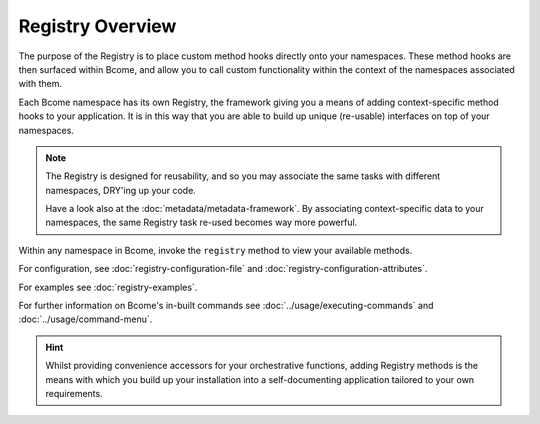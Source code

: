 .. meta::
   :description lang=en: Bcome orchestration: An overview of The Registry.

*****************
Registry Overview
*****************

The purpose of the Registry is to place custom method hooks directly onto your namespaces.  These method hooks are then surfaced within Bcome, and allow you to call custom functionality within the context of the namespaces associated with them.

Each Bcome namespace has its own Registry, the framework giving you a means of adding context-specific method hooks to your application.  It is in this way that you are able to build up unique (re-usable) interfaces on top of your namespaces.

.. note::

  The Registry is designed for reusability, and so you may associate the same tasks with different namespaces, DRY'ing up your code.

  Have a look also at the :doc:`metadata/metadata-framework`. By associating context-specific data to your namespaces, the same Registry task re-used becomes way more powerful. 

Within any namespace in Bcome, invoke the ``registry`` method to view your available methods. 

For configuration, see :doc:`registry-configuration-file` and :doc:`registry-configuration-attributes`.

For examples see :doc:`registry-examples`.

For further information on Bcome's in-built commands see :doc:`../usage/executing-commands` and :doc:`../usage/command-menu`.

.. hint::

  Whilst providing convenience accessors for your orchestrative functions, adding Registry methods is the means with which you build up your installation into a self-documenting application tailored to your own requirements.

